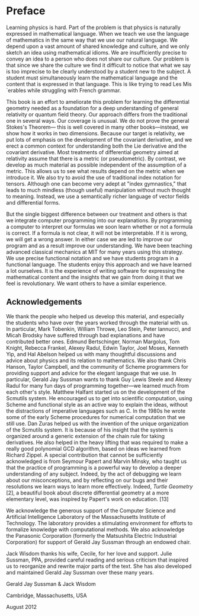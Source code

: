 * Preface

  Learning physics is hard. Part of the problem is that physics is naturally
  expressed in mathematical language. When we teach we use the language of
  mathematics in the same way that we use our natural language. We depend upon a
  vast amount of shared knowledge and culture, and we only sketch an idea using
  mathematical idioms. We are insufficiently precise to convey an idea to a
  person who does not share our culture. Our problem is that since we share the
  culture we find it difficult to notice that what we say is too imprecise to be
  clearly understood by a student new to the subject. A student must
  simultaneously learn the mathematical language and the content that is
  expressed in that language. This is like trying to read Les Mis´erables while
  struggling with French grammar.

  This book is an effort to ameliorate this problem for learning the
  differential geometry needed as a foundation for a deep understanding of
  general relativity or quantum field theory. Our approach differs from the
  traditional one in several ways. Our coverage is unusual. We do not prove the
  general Stokes's Theorem— this is well covered in many other books—instead, we
  show how it works in two dimensions. Because our target is relativity, we put
  lots of emphasis on the development of the covariant derivative, and we erect
  a common context for understanding both the Lie derivative and the covariant
  derivative. Most treatments of differential geometry aimed at relativity
  assume that there is a metric (or pseudometric). By contrast, we develop as
  much material as possible independent of the assumption of a metric. This
  allows us to see what results depend on the metric when we introduce it. We
  also try to avoid the use of traditional index notation for tensors. Although
  one can become very adept at "index gymnastics," that leads to much mindless
  (though useful) manipulation without much thought to meaning. Instead, we use
  a semantically richer language of vector fields and differential forms.

  But the single biggest difference between our treatment and others is that we
  integrate computer programming into our explanations. By programming a
  computer to interpret our formulas we soon learn whether or not a formula is
  correct. If a formula is not clear, it will not be interpretable. If it is
  wrong, we will get a wrong answer. In either case we are led to improve our
  program and as a result improve our understanding. We have been teaching
  advanced classical mechanics at MIT for many years using this strategy. We use
  precise functional notation and we have students program in a functional
  language. The students enjoy this approach and we have learned a lot
  ourselves. It is the experience of writing software for expressing the
  mathematical content and the insights that we gain from doing it that we feel
  is revolutionary. We want others to have a similar experience.

** Acknowledgements

   We thank the people who helped us develop this material, and especially the
   students who have over the years worked through the material with us. In
   particular, Mark Tobenkin, William Throwe, Leo Stein, Peter Iannucci, and
   Micah Brodsky have suffered through bad explanations and have contributed
   better ones. Edmund Bertschinger, Norman Margolus, Tom Knight, Rebecca
   Frankel, Alexey Radul, Edwin Taylor, Joel Moses, Kenneth Yip, and Hal Abelson
   helped us with many thoughtful discussions and advice about physics and its
   relation to mathematics. We also thank Chris Hanson, Taylor Campbell, and the
   community of Scheme programmers for providing support and advice for the
   elegant language that we use. In particular, Gerald Jay Sussman wants to
   thank Guy Lewis Steele and Alexey Radul for many fun days of programming
   together—we learned much from each other's style. Matthew Halfant started us
   on the development of the Scmutils system. He encouraged us to get into
   scientific computation, using Scheme and functional style as an active way to
   explain the ideas, without the distractions of imperative languages such as
   C. In the 1980s he wrote some of the early Scheme procedures for numerical
   computation that we still use. Dan Zuras helped us with the invention of the
   unique organization of the Scmutils system. It is because of his insight that
   the system is organized around a generic extension of the chain rule for
   taking derivatives. He also helped in the heavy lifting that was required to
   make a really good polynomial GCD algorithm, based on ideas we learned from
   Richard Zippel. A special contribution that cannot be sufficiently
   acknowledged is from Seymour Papert and Marvin Minsky, who taught us that the
   practice of programming is a powerful way to develop a deeper understanding
   of any subject. Indeed, by the act of debugging we learn about our
   misconceptions, and by reflecting on our bugs and their resolutions we learn
   ways to learn more effectively. Indeed, /Turtle Geometry/ [2], a beautiful
   book about discrete differential geometry at a more elementary level, was
   inspired by Papert's work on education. [13]

   We acknowledge the generous support of the Computer Science and Artificial
   Intelligence Laboratory of the Massachusetts Institute of Technology. The
   laboratory provides a stimulating environment for efforts to formalize
   knowledge with computational methods. We also acknowledge the Panasonic
   Corporation (formerly the Matsushita Electric Industrial Corporation) for
   support of Gerald Jay Sussman through an endowed chair.

   Jack Wisdom thanks his wife, Cecile, for her love and support. Julie Sussman,
   PPA, provided careful reading and serious criticism that inspired us to
   reorganize and rewrite major parts of the text. She has also developed and
   maintained Gerald Jay Sussman over these many years.

   #+begin_center
   Gerald Jay Sussman & Jack Wisdom

   Cambridge, Massachusetts, USA

   August 2012
   #+end_center
